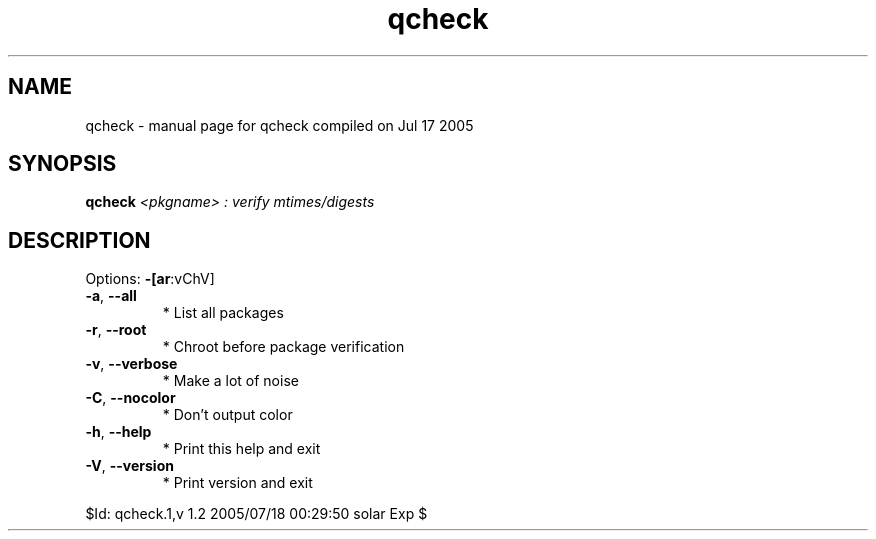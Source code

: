 .\" DO NOT MODIFY THIS FILE!  It was generated by help2man 1.29.
.TH qcheck "1" "July 2005" "Gentoo Foundation" "qcheck"
.SH NAME
qcheck \- manual page for qcheck compiled on Jul 17 2005
.SH SYNOPSIS
.B qcheck
\fI<pkgname> : verify mtimes/digests\fR
.SH DESCRIPTION
Options: \fB\-[ar\fR:vChV]
.TP
\fB\-a\fR, \fB\-\-all\fR
* List all packages
.TP
\fB\-r\fR, \fB\-\-root\fR
* Chroot before package verification
.TP
\fB\-v\fR, \fB\-\-verbose\fR
* Make a lot of noise
.TP
\fB\-C\fR, \fB\-\-nocolor\fR
* Don't output color
.TP
\fB\-h\fR, \fB\-\-help\fR
* Print this help and exit
.TP
\fB\-V\fR, \fB\-\-version\fR
* Print version and exit
.PP
$Id: qcheck.1,v 1.2 2005/07/18 00:29:50 solar Exp $
